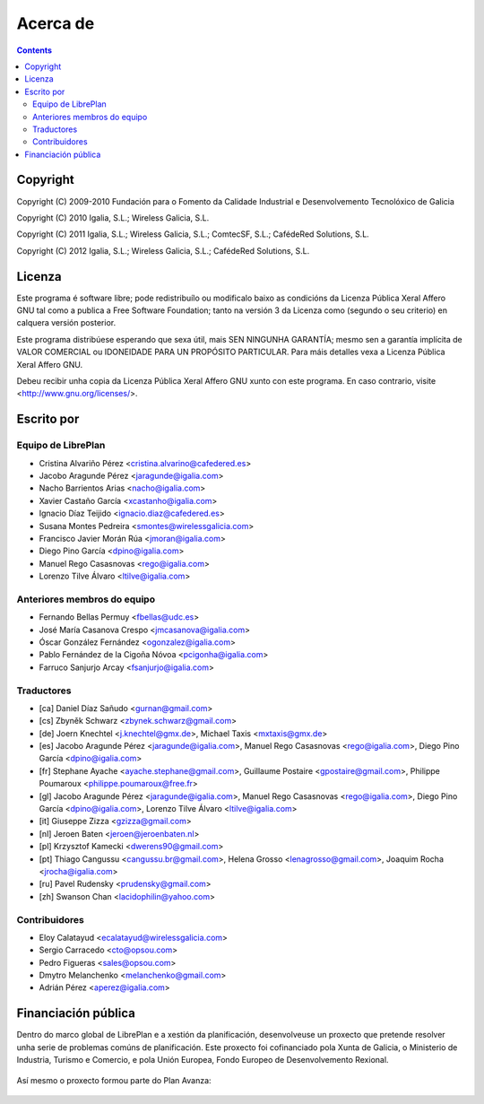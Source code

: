 Acerca de
#################

.. _acercade:
.. contents::


Copyright
=========

Copyright (C) 2009-2010 Fundación para o Fomento da Calidade Industrial e
Desenvolvemento Tecnolóxico de Galicia

Copyright (C) 2010 Igalia, S.L.; Wireless Galicia, S.L.

Copyright (C) 2011 Igalia, S.L.; Wireless Galicia, S.L.; ComtecSF, S.L.;
CafédeRed Solutions, S.L.

Copyright (C) 2012 Igalia, S.L.; Wireless Galicia, S.L.; CafédeRed Solutions,
S.L.


Licenza
================

Este programa é software libre; pode redistribuílo ou modificalo baixo as
condicións da Licenza Pública Xeral Affero GNU tal como a publica a Free
Software Foundation; tanto na versión 3 da Licenza como (segundo o seu
criterio) en calquera versión posterior.

Este programa distribúese esperando que sexa útil, mais SEN NINGUNHA GARANTÍA;
mesmo sen a garantía implícita de VALOR COMERCIAL ou IDONEIDADE PARA UN
PROPÓSITO PARTICULAR. Para máis detalles vexa a Licenza Pública Xeral Affero
GNU.

Debeu recibir unha copia da Licenza Pública Xeral Affero GNU xunto con este
programa. En caso contrario, visite <http://www.gnu.org/licenses/>.


Escrito por
================

Equipo de LibrePlan
-------------------

* Cristina Alvariño Pérez <cristina.alvarino@cafedered.es>
* Jacobo Aragunde Pérez <jaragunde@igalia.com>
* Nacho Barrientos Arias <nacho@igalia.com>
* Xavier Castaño García <xcastanho@igalia.com>
* Ignacio Díaz Teijido <ignacio.diaz@cafedered.es>
* Susana Montes Pedreira <smontes@wirelessgalicia.com>
* Francisco Javier Morán Rúa <jmoran@igalia.com>
* Diego Pino García <dpino@igalia.com>
* Manuel Rego Casasnovas <rego@igalia.com>
* Lorenzo Tilve Álvaro <ltilve@igalia.com>

Anteriores membros do equipo
----------------------------

* Fernando Bellas Permuy <fbellas@udc.es>
* José María Casanova Crespo <jmcasanova@igalia.com>
* Óscar González Fernández <ogonzalez@igalia.com>
* Pablo Fernández de la Cigoña Nóvoa <pcigonha@igalia.com>
* Farruco Sanjurjo Arcay <fsanjurjo@igalia.com>

Traductores
-----------

* [ca] Daniel Díaz Sañudo <gurnan@gmail.com>
* [cs] Zbyněk Schwarz <zbynek.schwarz@gmail.com>
* [de] Joern Knechtel <j.knechtel@gmx.de>,
  Michael Taxis <mxtaxis@gmx.de>
* [es] Jacobo Aragunde Pérez <jaragunde@igalia.com>,
  Manuel Rego Casasnovas <rego@igalia.com>,
  Diego Pino García <dpino@igalia.com>
* [fr] Stephane Ayache <ayache.stephane@gmail.com>,
  Guillaume Postaire <gpostaire@gmail.com>,
  Philippe Poumaroux <philippe.poumaroux@free.fr>
* [gl] Jacobo Aragunde Pérez <jaragunde@igalia.com>,
  Manuel Rego Casasnovas <rego@igalia.com>,
  Diego Pino García <dpino@igalia.com>,
  Lorenzo Tilve Álvaro <ltilve@igalia.com>
* [it] Giuseppe Zizza <gzizza@gmail.com>
* [nl] Jeroen Baten <jeroen@jeroenbaten.nl>
* [pl] Krzysztof Kamecki <dwerens90@gmail.com>
* [pt] Thiago Cangussu <cangussu.br@gmail.com>,
  Helena Grosso <lenagrosso@gmail.com>,
  Joaquim Rocha <jrocha@igalia.com>
* [ru] Pavel Rudensky <prudensky@gmail.com>
* [zh] Swanson Chan <lacidophilin@yahoo.com>

Contribuidores
--------------

* Eloy Calatayud <ecalatayud@wirelessgalicia.com>
* Sergio Carracedo <cto@opsou.com>
* Pedro Figueras <sales@opsou.com>
* Dmytro Melanchenko <melanchenko@gmail.com>
* Adrián Pérez <aperez@igalia.com>


Financiación pública
========================

Dentro do marco global de LibrePlan e a xestión da planificación, desenvolveuse un proxecto que pretende resolver unha serie de problemas comúns de planificación. Este proxecto foi cofinanciado pola Xunta de Galicia, o Ministerio de Industria, Turismo e Comercio, e pola Unión Europea, Fondo Europeo de Desenvolvemento Rexional.


.. figure:: images/logos.png
   :scale: 100

Así mesmo o proxecto formou parte do Plan Avanza:

.. figure:: images/avanza.gif
   :scale: 100

